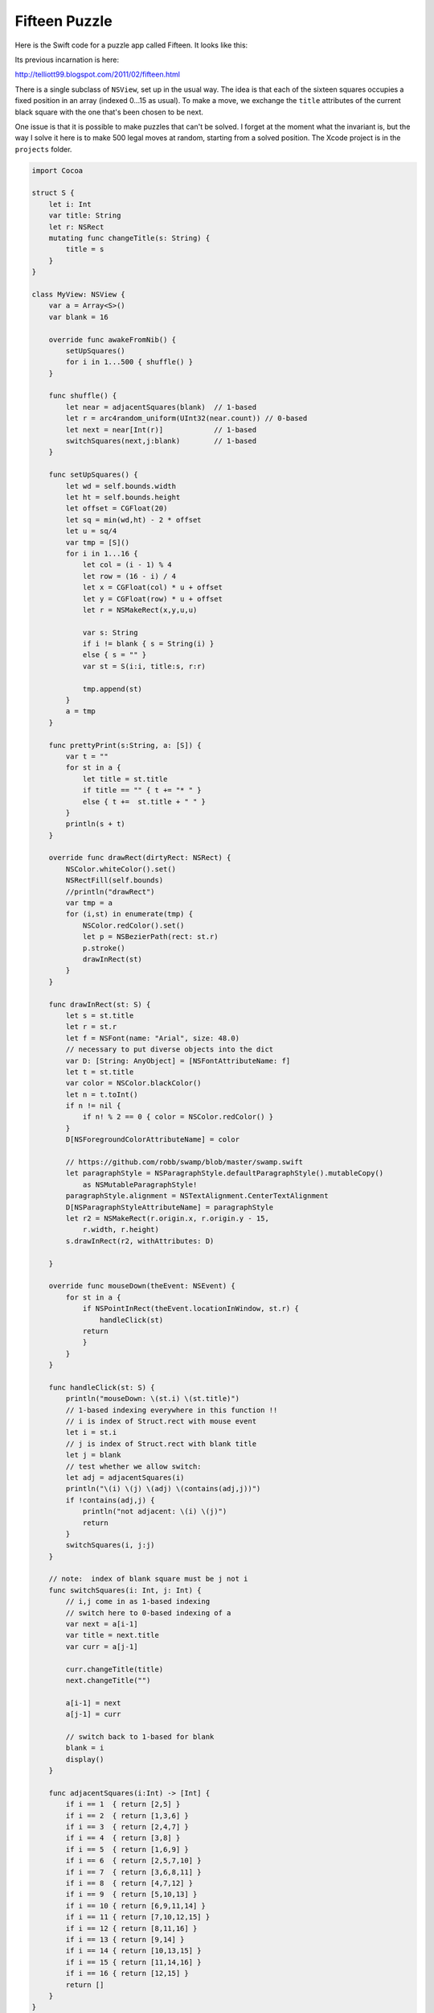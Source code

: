 .. _fifteen:

##############
Fifteen Puzzle
##############

Here is the Swift code for a puzzle app called Fifteen.  It looks like this:

.. image:: /figures/fifteen.png
    :scale: 75 %
    
Its previous incarnation is here:

http://telliott99.blogspot.com/2011/02/fifteen.html

There is a single subclass of ``NSView``, set up in the usual way.  The idea is that each of the sixteen squares occupies a fixed position in an array (indexed 0...15 as usual).  To make a move, we exchange the ``title`` attributes of the current black square with the one that's been chosen to be next.

One issue is that it is possible to make puzzles that can't be solved.  I forget at the moment what the invariant is, but the way I solve it here is to make 500 legal moves at random, starting from a solved position.  The Xcode project is in the ``projects`` folder.

.. sourcecode:: objective-c

    import Cocoa

    struct S {
        let i: Int
        var title: String
        let r: NSRect
        mutating func changeTitle(s: String) {
            title = s
        }
    }

    class MyView: NSView {
        var a = Array<S>()
        var blank = 16
    
        override func awakeFromNib() {
            setUpSquares()
            for i in 1...500 { shuffle() }
        }
    
        func shuffle() {
            let near = adjacentSquares(blank)  // 1-based
            let r = arc4random_uniform(UInt32(near.count)) // 0-based
            let next = near[Int(r)]            // 1-based
            switchSquares(next,j:blank)        // 1-based
        }
    
        func setUpSquares() {
            let wd = self.bounds.width
            let ht = self.bounds.height
            let offset = CGFloat(20)
            let sq = min(wd,ht) - 2 * offset
            let u = sq/4
            var tmp = [S]()
            for i in 1...16 {
                let col = (i - 1) % 4
                let row = (16 - i) / 4
                let x = CGFloat(col) * u + offset
                let y = CGFloat(row) * u + offset
                let r = NSMakeRect(x,y,u,u)
            
                var s: String
                if i != blank { s = String(i) }
                else { s = "" }
                var st = S(i:i, title:s, r:r)
            
                tmp.append(st)
            }
            a = tmp
        }
    
        func prettyPrint(s:String, a: [S]) {
            var t = ""
            for st in a {
                let title = st.title
                if title == "" { t += "* " }
                else { t +=  st.title + " " }
            }
            println(s + t)
        }

        override func drawRect(dirtyRect: NSRect) {
            NSColor.whiteColor().set()
            NSRectFill(self.bounds)
            //println("drawRect")
            var tmp = a
            for (i,st) in enumerate(tmp) {
                NSColor.redColor().set()
                let p = NSBezierPath(rect: st.r)
                p.stroke()
                drawInRect(st)
            }
        }
    
        func drawInRect(st: S) {
            let s = st.title
            let r = st.r
            let f = NSFont(name: "Arial", size: 48.0)
            // necessary to put diverse objects into the dict
            var D: [String: AnyObject] = [NSFontAttributeName: f]
            let t = st.title
            var color = NSColor.blackColor()
            let n = t.toInt()
            if n != nil {
                if n! % 2 == 0 { color = NSColor.redColor() }
            }
            D[NSForegroundColorAttributeName] = color
        
            // https://github.com/robb/swamp/blob/master/swamp.swift
            let paragraphStyle = NSParagraphStyle.defaultParagraphStyle().mutableCopy()
                as NSMutableParagraphStyle!
            paragraphStyle.alignment = NSTextAlignment.CenterTextAlignment
            D[NSParagraphStyleAttributeName] = paragraphStyle
            let r2 = NSMakeRect(r.origin.x, r.origin.y - 15,
                r.width, r.height)
            s.drawInRect(r2, withAttributes: D)
        
        }
    
        override func mouseDown(theEvent: NSEvent) {
            for st in a {
                if NSPointInRect(theEvent.locationInWindow, st.r) {
                    handleClick(st)
                return
                }
            }
        }
    
        func handleClick(st: S) {
            println("mouseDown: \(st.i) \(st.title)")
            // 1-based indexing everywhere in this function !!
            // i is index of Struct.rect with mouse event
            let i = st.i
            // j is index of Struct.rect with blank title
            let j = blank
            // test whether we allow switch:
            let adj = adjacentSquares(i)
            println("\(i) \(j) \(adj) \(contains(adj,j))")
            if !contains(adj,j) {
                println("not adjacent: \(i) \(j)")
                return
            }
            switchSquares(i, j:j)
        }
    
        // note:  index of blank square must be j not i
        func switchSquares(i: Int, j: Int) {
            // i,j come in as 1-based indexing
            // switch here to 0-based indexing of a
            var next = a[i-1]
            var title = next.title
            var curr = a[j-1]
        
            curr.changeTitle(title)
            next.changeTitle("")
        
            a[i-1] = next
            a[j-1] = curr
        
            // switch back to 1-based for blank
            blank = i
            display()
        }
    
        func adjacentSquares(i:Int) -> [Int] {
            if i == 1  { return [2,5] }
            if i == 2  { return [1,3,6] }
            if i == 3  { return [2,4,7] }
            if i == 4  { return [3,8] }
            if i == 5  { return [1,6,9] }
            if i == 6  { return [2,5,7,10] }
            if i == 7  { return [3,6,8,11] }
            if i == 8  { return [4,7,12] }
            if i == 9  { return [5,10,13] }
            if i == 10 { return [6,9,11,14] }
            if i == 11 { return [7,10,12,15] }
            if i == 12 { return [8,11,16] }
            if i == 13 { return [9,14] }
            if i == 14 { return [10,13,15] }
            if i == 15 { return [11,14,16] }
            if i == 16 { return [12,15] }
            return []
        }
    }
   
